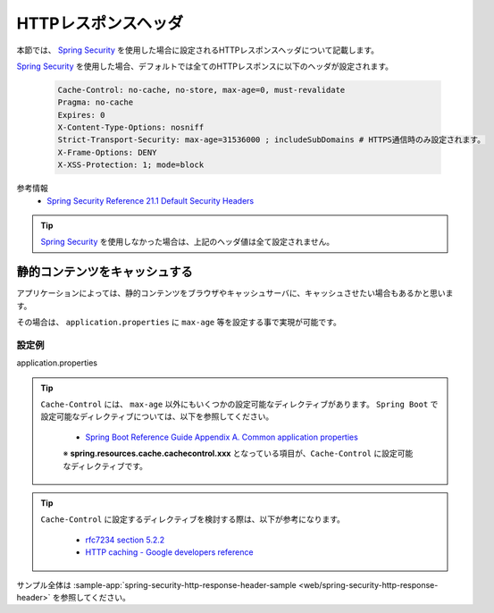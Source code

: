 HTTPレスポンスヘッダ
====================================================

本節では、 `Spring Security <https://docs.spring.io/spring-security/site/docs/current/reference/html/>`_ を使用した場合に設定されるHTTPレスポンスヘッダについて記載します。

`Spring Security <https://docs.spring.io/spring-security/site/docs/current/reference/html/>`_ を使用した場合、デフォルトでは全てのHTTPレスポンスに以下のヘッダが設定されます。

  .. code-block:: YAML

     Cache-Control: no-cache, no-store, max-age=0, must-revalidate
     Pragma: no-cache
     Expires: 0
     X-Content-Type-Options: nosniff
     Strict-Transport-Security: max-age=31536000 ; includeSubDomains # HTTPS通信時のみ設定されます。
     X-Frame-Options: DENY
     X-XSS-Protection: 1; mode=block

参考情報
  * `Spring Security Reference 21.1 Default Security Headers <https://docs.spring.io/spring-security/site/docs/current/reference/html/headers.html#default-security-headers>`_


.. tip::

  `Spring Security <https://docs.spring.io/spring-security/site/docs/current/reference/html/>`_ を使用しなかった場合は、上記のヘッダ値は全て設定されません。


静的コンテンツをキャッシュする
-------------------------------------------------

アプリケーションによっては、静的コンテンツをブラウザやキャッシュサーバに、キャッシュさせたい場合もあるかと思います。

その場合は、 ``application.properties`` に ``max-age`` 等を設定する事で実現が可能です。

設定例
^^^^^^^^^^^^^^^^^^^^^^^^^^^^^^^^^^^^^^^^^^^^^^^^^

application.properties
  .. literalinclude:: ../../../samples/web/spring-security-http-response-header/src/main/resources/application.properties
     :language: properties
     :start-after: example-start
     :end-before: example-end


.. tip::

  ``Cache-Control`` には、 ``max-age`` 以外にもいくつかの設定可能なディレクティブがあります。
  ``Spring Boot`` で設定可能なディレクティブについては、以下を参照してください。

    * `Spring Boot Reference Guide Appendix A. Common application properties <https://docs.spring.io/spring-boot/docs/current-SNAPSHOT/reference/htmlsingle/#common-application-properties>`_

    ※ **spring.resources.cache.cachecontrol.xxx** となっている項目が、``Cache-Control`` に設定可能なディレクティブです。

.. tip::

  ``Cache-Control`` に設定するディレクティブを検討する際は、以下が参考になります。

    * `rfc7234 section 5.2.2 <https://tools.ietf.org/html/rfc7234#section-5.2.2>`_
    * `HTTP caching - Google developers reference <https://developers.google.com/web/fundamentals/performance/optimizing-content-efficiency/http-caching>`_

サンプル全体は :sample-app:`spring-security-http-response-header-sample <web/spring-security-http-response-header>` を参照してください。
